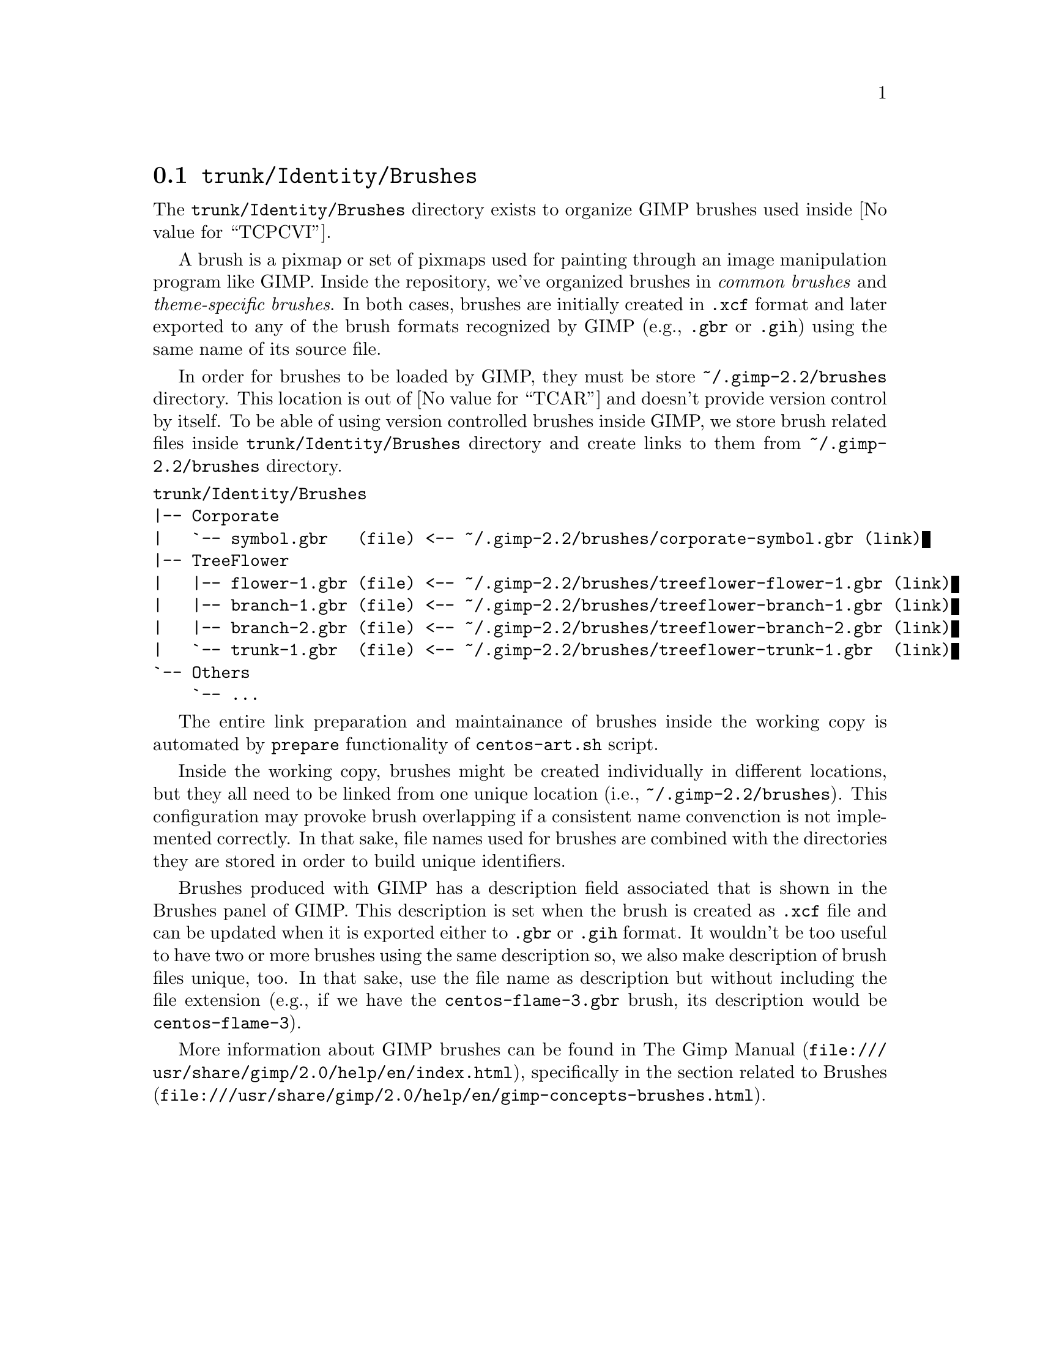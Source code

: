 @node Trunk Identity Brushes
@section @file{trunk/Identity/Brushes}
@cindex Trunk identity brushes

The @file{trunk/Identity/Brushes} directory exists to organize GIMP
brushes used inside @value{TCPCVI}. 

A brush is a pixmap or set of pixmaps used for painting through an
image manipulation program like GIMP.  Inside the repository, we've
organized brushes in @emph{common brushes} and @emph{theme-specific
brushes}.  In both cases, brushes are initially created in @file{.xcf}
format and later exported to any of the brush formats recognized by
GIMP (e.g., @file{.gbr} or @file{.gih}) using the same name of its
source file.

In order for brushes to be loaded by GIMP, they must be store
@file{~/.gimp-2.2/brushes} directory. This location is out of
@value{TCAR} and doesn't provide version control by itself. To be able
of using version controlled brushes inside GIMP, we store brush
related files inside @file{trunk/Identity/Brushes} directory and
create links to them from @file{~/.gimp-2.2/brushes} directory.

@verbatim
trunk/Identity/Brushes
|-- Corporate
|   `-- symbol.gbr   (file) <-- ~/.gimp-2.2/brushes/corporate-symbol.gbr (link)
|-- TreeFlower
|   |-- flower-1.gbr (file) <-- ~/.gimp-2.2/brushes/treeflower-flower-1.gbr (link)
|   |-- branch-1.gbr (file) <-- ~/.gimp-2.2/brushes/treeflower-branch-1.gbr (link)
|   |-- branch-2.gbr (file) <-- ~/.gimp-2.2/brushes/treeflower-branch-2.gbr (link)
|   `-- trunk-1.gbr  (file) <-- ~/.gimp-2.2/brushes/treeflower-trunk-1.gbr  (link)
`-- Others
    `-- ...
@end verbatim

The entire link preparation and maintainance of brushes inside the
working copy is automated by @code{prepare} functionality of
@command{centos-art.sh} script.

Inside the working copy, brushes might be created individually in
different locations, but they all need to be linked from one unique
location (i.e., @file{~/.gimp-2.2/brushes}).  This configuration may
provoke brush overlapping if a consistent name convenction is not
implemented correctly.  In that sake, file names used for brushes
are combined with the directories they are stored in order to build
unique identifiers.

Brushes produced with GIMP has a description field associated that is
shown in the Brushes panel of GIMP.  This description is set when the
brush is created as @file{.xcf} file and can be updated when it is
exported either to @file{.gbr} or @file{.gih} format. It wouldn't be
too useful to have two or more brushes using the same description so,
we also make description of brush files unique, too. In that sake, use
the file name as description but without including the file extension
(e.g., if we have the @file{centos-flame-3.gbr} brush, its description
would be @code{centos-flame-3}).

More information about GIMP brushes can be found in
@url{file:///usr/share/gimp/2.0/help/en/index.html,The Gimp Manual},
specifically in the section related to
@url{file:///usr/share/gimp/2.0/help/en/gimp-concepts-brushes.html,
Brushes}.
